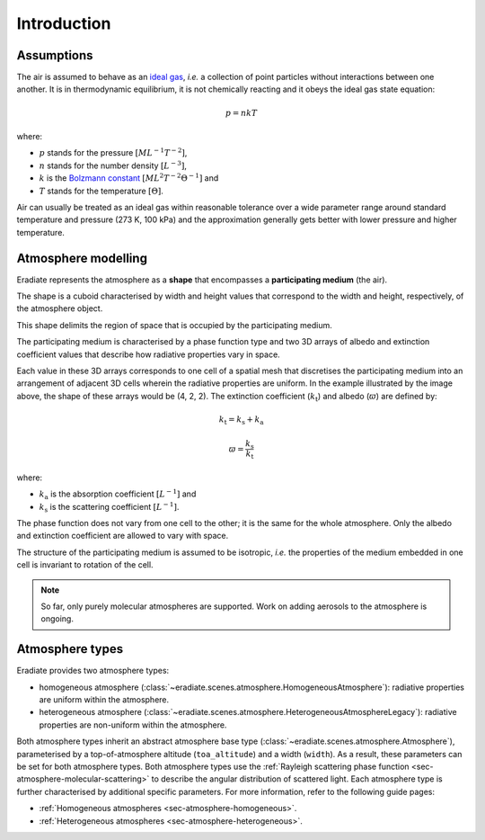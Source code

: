 .. _sec-atmosphere-intro:

Introduction
============

Assumptions
-----------

The air is assumed to behave as an
`ideal gas <https://en.wikipedia.org/wiki/Ideal_gas>`_,
*i.e.* a collection of point particles without interactions between one another.
It is in thermodynamic equilibrium, it is not chemically reacting and it obeys
the ideal gas state equation:

.. math::

   p = n k T

where:

* :math:`p` stands for the pressure :math:`[ML^{-1}T^{-2}]`,
* :math:`n` stands for the number density :math:`[L^{-3}]`,
* :math:`k` is the
  `Bolzmann constant <https://en.wikipedia.org/wiki/Boltzmann_constant>`_
  :math:`[ML^{2}T^{-2}\Theta^{-1}]` and
* :math:`T` stands for the temperature :math:`[\Theta]`.

Air can usually be treated as an ideal gas within reasonable tolerance over a
wide parameter range around standard temperature and pressure (273 K, 100 kPa)
and the approximation generally gets better with lower pressure and higher
temperature.

Atmosphere modelling
--------------------

Eradiate represents the atmosphere as a **shape** that encompasses a
**participating medium** (the air).

The shape is a cuboid characterised by width and height values that correspond
to the width and height, respectively, of the atmosphere object.

.. image:: fig/atmosphere-cuboid_shape.png
   :align: center
   :scale: 50

This shape delimits the region of space that is occupied by the participating
medium.

The participating medium is characterised by a phase function type and two 3D
arrays of albedo and extinction coefficient values that describe how
radiative properties vary in space.

.. image:: fig/atmosphere-participating_medium.png
   :align: center
   :scale: 50

Each value in these 3D arrays corresponds to one cell of a spatial mesh that
discretises the participating medium into an arrangement of adjacent 3D cells
wherein the radiative properties are uniform.
In the example illustrated by the image above, the shape of these arrays would
be (4, 2, 2).
The extinction coefficient (:math:`k_{\mathrm{t}}`) and albedo (:math:`\varpi`)
are defined by:

.. math::

   k_{\mathrm{t}} = k_{\mathrm{s}} + k_{\mathrm{a}}

.. math::

   \varpi = \frac{k_{\mathrm{s}}}{k_{\mathrm{t}}}

where:

* :math:`k_{\mathrm{a}}` is the absorption coefficient :math:`[L^{-1}]` and
* :math:`k_{\mathrm{s}}` is the scattering coefficient :math:`[L^{-1}]`.

The phase function does not vary from one cell to the other; it is the same
for the whole atmosphere.
Only the albedo and extinction coefficient are allowed to vary with space.

The structure of the participating medium is assumed to be isotropic, *i.e.* the
properties of the medium embedded in one cell is invariant to rotation of the
cell.

.. note::
   So far, only purely molecular atmospheres are supported.
   Work on adding aerosols to the atmosphere is ongoing.

Atmosphere types
----------------

Eradiate provides two atmosphere types:

* homogeneous atmosphere
  (:class:`~eradiate.scenes.atmosphere.HomogeneousAtmosphere`): radiative
  properties are uniform within the atmosphere.
* heterogeneous atmosphere
  (:class:`~eradiate.scenes.atmosphere.HeterogeneousAtmosphereLegacy`): radiative
  properties are non-uniform within the atmosphere.

.. image:: fig/atmosphere-classes.png
   :align: center

Both atmosphere types inherit an abstract atmosphere base type
(:class:`~eradiate.scenes.atmosphere.Atmosphere`),
parameterised by a top-of-atmosphere altitude (``toa_altitude``) and a width
(``width``).
As a result, these parameters can be set for both atmosphere types.
Both atmosphere types use the
:ref:`Rayleigh scattering phase function <sec-atmosphere-molecular-scattering>`
to describe the angular distribution of scattered light.
Each atmosphere type is further characterised by additional specific parameters.
For more information, refer to the following guide pages:

* :ref:`Homogeneous atmospheres <sec-atmosphere-homogeneous>`.
* :ref:`Heterogeneous atmospheres <sec-atmosphere-heterogeneous>`.
